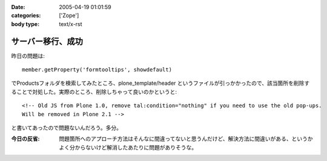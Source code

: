 :date: 2005-04-19 01:01:59
:categories: ['Zope']
:body type: text/x-rst

==================
サーバー移行、成功
==================

昨日の問題は::

  member.getProperty('formtooltips', showdefault)

でProductsフォルダを検索してみたところ、plone_template/header というファイルが引っかかったので、該当箇所を削除することで対処した。実際のところ、削除しちゃって良いのかというと::

  <!-- Old JS from Plone 1.0, remove tal:condition="nothing" if you need to use the old pop-ups.
  Will be removed in Plone 2.1 -->

と書いてあったので問題ないんだろう。多分。

:今日の反省: 問題箇所へのアプローチ方法はそんなに間違ってないと思うんだけど、解決方法に間違いがある、というかよく分からないけど解消したあたりに問題がありそうな。



.. :extend type: text/plain
.. :extend:
